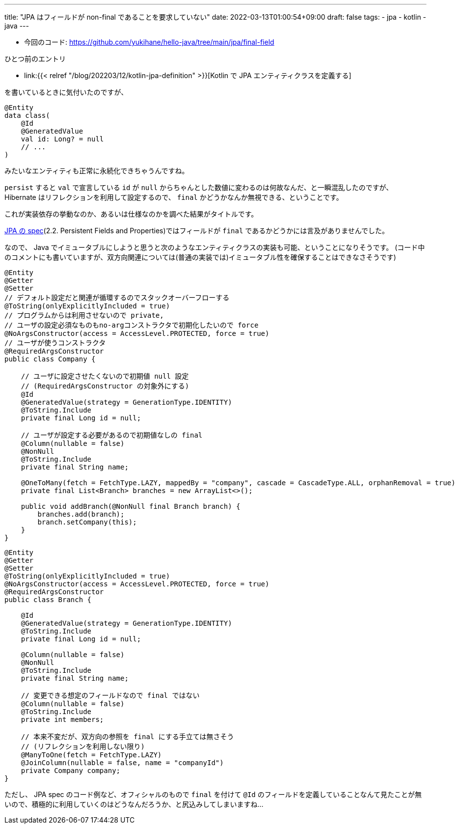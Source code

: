 ---
title: "JPA はフィールドが non-final であることを要求していない"
date: 2022-03-13T01:00:54+09:00
draft: false
tags:
    - jpa
    - kotlin
    - java
---

* 今回のコード: https://github.com/yukihane/hello-java/tree/main/jpa/final-field

ひとつ前のエントリ

* link:{{< relref "/blog/202203/12/kotlin-jpa-definition" >}}[Kotlin で JPA エンティティクラスを定義する]

を書いているときに気付いたのですが、 

[source,kotlin]
----
@Entity
data class(
    @Id
    @GeneratedValue
    val id: Long? = null
    // ...
)
----

みたいなエンティティも正常に永続化できちゃうんですね。

`persist` すると `val` で宣言している `id` が `null` からちゃんとした数値に変わるのは何故なんだ、と一瞬混乱したのですが、 Hibernate はリフレクションを利用して設定するので、 `final` かどうかなんか無視できる、ということです。

これが実装依存の挙動なのか、あるいは仕様なのかを調べた結果がタイトルです。

https://jakarta.ee/specifications/persistence/3.0/jakarta-persistence-spec-3.0.html[JPA の spec](2.2. Persistent Fields and Properties)ではフィールドが `final` であるかどうかには言及がありませんでした。

なので、 Java でイミュータブルにしようと思うと次のようなエンティティクラスの実装も可能、ということになりそうです。
(コード中のコメントにも書いていますが、双方向関連については(普通の実装では)イミュータブル性を確保することはできなさそうです)

[source,java]
----
@Entity
@Getter
@Setter
// デフォルト設定だと関連が循環するのでスタックオーバーフローする
@ToString(onlyExplicitlyIncluded = true)
// プログラムからは利用させないので private,
// ユーザの設定必須なものもno-argコンストラクタで初期化したいので force
@NoArgsConstructor(access = AccessLevel.PROTECTED, force = true)
// ユーザが使うコンストラクタ
@RequiredArgsConstructor
public class Company {

    // ユーザに設定させたくないので初期値 null 設定
    // (RequiredArgsConstructor の対象外にする)
    @Id
    @GeneratedValue(strategy = GenerationType.IDENTITY)
    @ToString.Include
    private final Long id = null;

    // ユーザが設定する必要があるので初期値なしの final
    @Column(nullable = false)
    @NonNull
    @ToString.Include
    private final String name;

    @OneToMany(fetch = FetchType.LAZY, mappedBy = "company", cascade = CascadeType.ALL, orphanRemoval = true)
    private final List<Branch> branches = new ArrayList<>();

    public void addBranch(@NonNull final Branch branch) {
        branches.add(branch);
        branch.setCompany(this);
    }
}
----

[source,java]
----
@Entity
@Getter
@Setter
@ToString(onlyExplicitlyIncluded = true)
@NoArgsConstructor(access = AccessLevel.PROTECTED, force = true)
@RequiredArgsConstructor
public class Branch {

    @Id
    @GeneratedValue(strategy = GenerationType.IDENTITY)
    @ToString.Include
    private final Long id = null;

    @Column(nullable = false)
    @NonNull
    @ToString.Include
    private final String name;

    // 変更できる想定のフィールドなので final ではない
    @Column(nullable = false)
    @ToString.Include
    private int members;

    // 本来不変だが、双方向の参照を final にする手立ては無さそう
    // (リフレクションを利用しない限り)
    @ManyToOne(fetch = FetchType.LAZY)
    @JoinColumn(nullable = false, name = "companyId")
    private Company company;
}
----

ただし、 JPA spec のコード例など、オフィシャルのもので `final` を付けて `@Id` のフィールドを定義していることなんて見たことが無いので、積極的に利用していくのはどうなんだろうか、と尻込みしてしまいますね...
